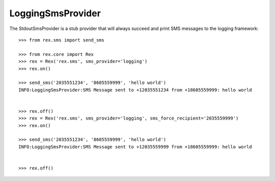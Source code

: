 *****************
LoggingSmsProvider
*****************


The StdoutSmsProvider is a stub provider that will always succeed and print SMS
messages to the logging framework::

    >>> from rex.sms import send_sms

    >>> from rex.core import Rex
    >>> rex = Rex('rex.sms', sms_provider='logging')
    >>> rex.on()

    >>> send_sms('2035551234', '8605559999', 'hello world')
    INFO:LoggingSmsProvider:SMS Message sent to +12035551234 from +18605559999: hello world


    >>> rex.off()
    >>> rex = Rex('rex.sms', sms_provider='logging', sms_force_recipient='2035559999')
    >>> rex.on()

    >>> send_sms('2035551234', '8605559999', 'hello world')
    INFO:LoggingSmsProvider:SMS Message sent to +12035559999 from +18605559999: hello world


    >>> rex.off()

